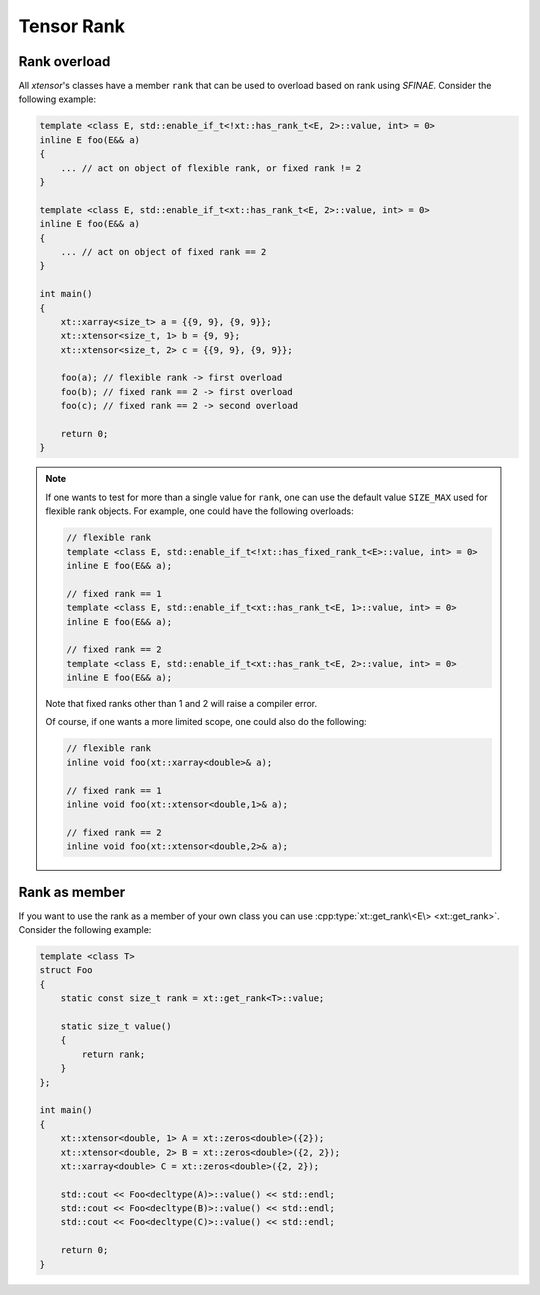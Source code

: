 .. Copyright (c) 2016, Johan Mabille, Sylvain Corlay and Wolf Vollprecht

   Distributed under the terms of the BSD 3-Clause License.

   The full license is in the file LICENSE, distributed with this software.

.. _rank:

Tensor Rank
===========

Rank overload
-------------

All *xtensor*'s classes have a member ``rank`` that can be used
to overload based on rank using *SFINAE*.
Consider the following example:

.. code-block:: cpp

    template <class E, std::enable_if_t<!xt::has_rank_t<E, 2>::value, int> = 0>
    inline E foo(E&& a)
    {
        ... // act on object of flexible rank, or fixed rank != 2
    }

    template <class E, std::enable_if_t<xt::has_rank_t<E, 2>::value, int> = 0>
    inline E foo(E&& a)
    {
        ... // act on object of fixed rank == 2
    }

    int main()
    {
        xt::xarray<size_t> a = {{9, 9}, {9, 9}};
        xt::xtensor<size_t, 1> b = {9, 9};
        xt::xtensor<size_t, 2> c = {{9, 9}, {9, 9}};

        foo(a); // flexible rank -> first overload
        foo(b); // fixed rank == 2 -> first overload
        foo(c); // fixed rank == 2 -> second overload

        return 0;
    }

.. note::

    If one wants to test for more than a single value for ``rank``,
    one can use the default value ``SIZE_MAX`` used for flexible rank objects.
    For example, one could have the following overloads:

    .. code-block:: cpp

        // flexible rank
        template <class E, std::enable_if_t<!xt::has_fixed_rank_t<E>::value, int> = 0>
        inline E foo(E&& a);

        // fixed rank == 1
        template <class E, std::enable_if_t<xt::has_rank_t<E, 1>::value, int> = 0>
        inline E foo(E&& a);

        // fixed rank == 2
        template <class E, std::enable_if_t<xt::has_rank_t<E, 2>::value, int> = 0>
        inline E foo(E&& a);

    Note that fixed ranks other than 1 and 2 will raise a compiler error.

    Of course, if one wants a more limited scope, one could also do the following:

    .. code-block:: cpp

        // flexible rank
        inline void foo(xt::xarray<double>& a);

        // fixed rank == 1
        inline void foo(xt::xtensor<double,1>& a);

        // fixed rank == 2
        inline void foo(xt::xtensor<double,2>& a);

Rank as member
--------------

If you want to use the rank as a member of your own class you can use
:cpp:type:`xt::get_rank\<E\> <xt::get_rank>`.
Consider the following example:

.. code-block:: cpp

    template <class T>
    struct Foo
    {
        static const size_t rank = xt::get_rank<T>::value;

        static size_t value()
        {
            return rank;
        }
    };

    int main()
    {
        xt::xtensor<double, 1> A = xt::zeros<double>({2});
        xt::xtensor<double, 2> B = xt::zeros<double>({2, 2});
        xt::xarray<double> C = xt::zeros<double>({2, 2});

        std::cout << Foo<decltype(A)>::value() << std::endl;
        std::cout << Foo<decltype(B)>::value() << std::endl;
        std::cout << Foo<decltype(C)>::value() << std::endl;

        return 0;
    }

